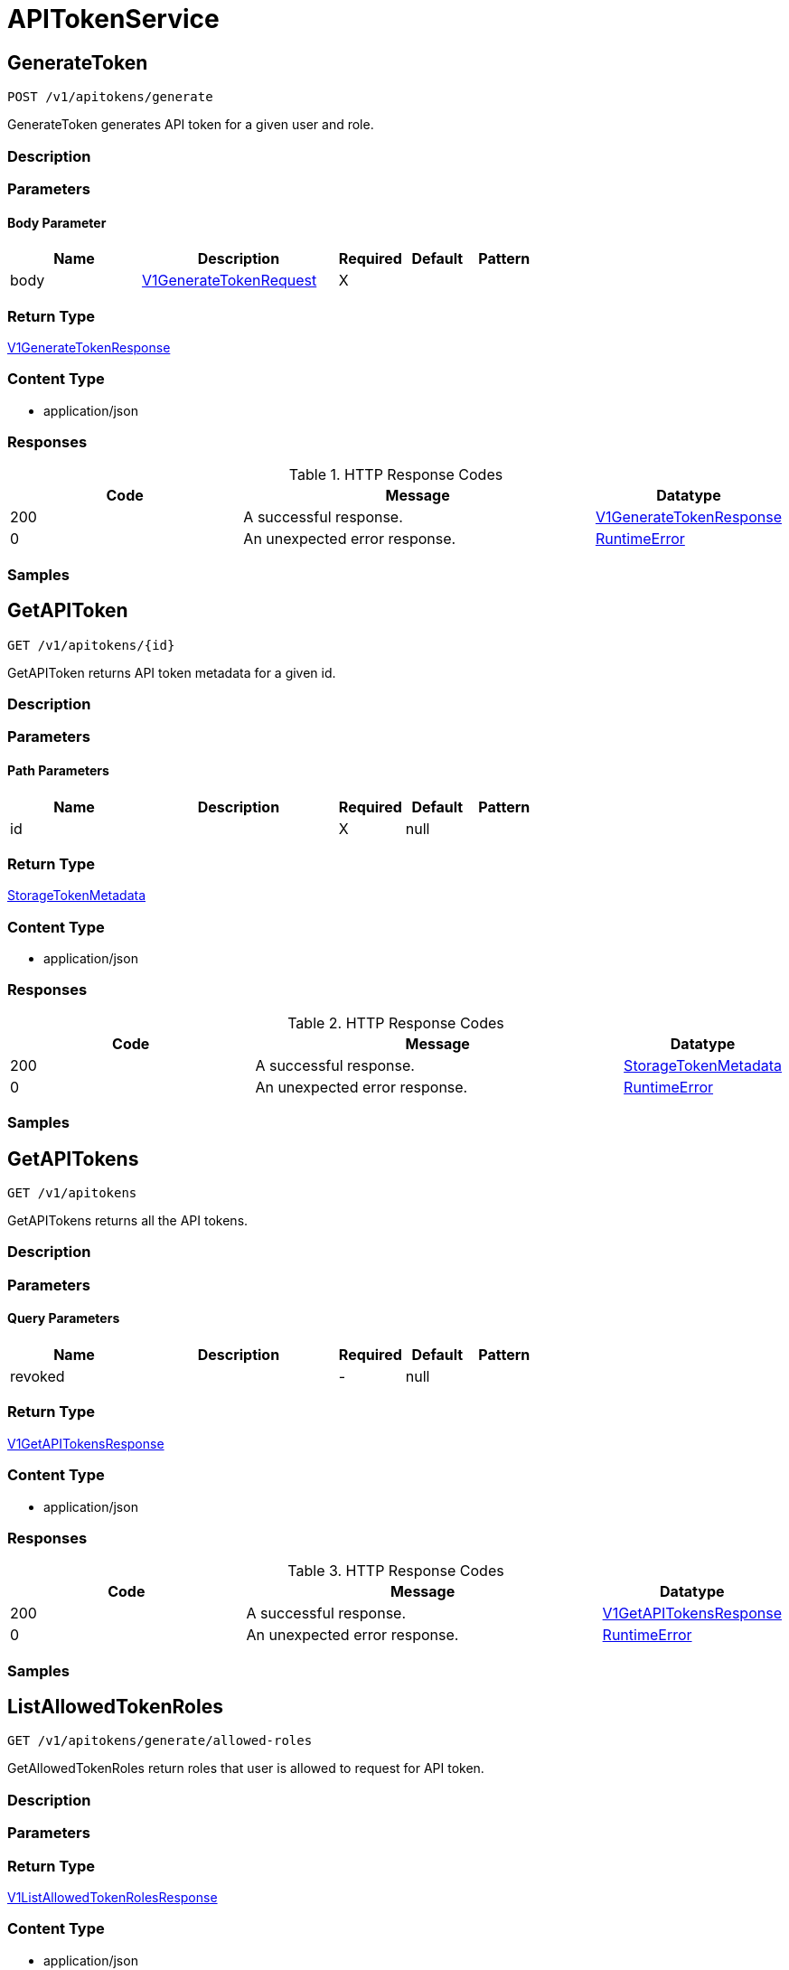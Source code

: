// Auto-generated by scripts. Do not edit.
:_mod-docs-content-type: ASSEMBLY
:context: APITokenService



[id="APITokenService_{context}"]
= APITokenService

:toc: macro
:toc-title:

toc::[]



[id="APITokenServiceGenerateToken_{context}"]
== GenerateToken

`POST /v1/apitokens/generate`

GenerateToken generates API token for a given user and role.

=== Description







=== Parameters


==== Body Parameter

[cols="2,3,1,1,1"]
|===
|Name| Description| Required| Default| Pattern

| body
|  <<V1GenerateTokenRequest_{context}, V1GenerateTokenRequest>>
| X
|
|

|===





=== Return Type

<<V1GenerateTokenResponse_{context}, V1GenerateTokenResponse>>


=== Content Type

* application/json

=== Responses

.HTTP Response Codes
[cols="2,3,1"]
|===
| Code | Message | Datatype


| 200
| A successful response.
|  <<V1GenerateTokenResponse_{context}, V1GenerateTokenResponse>>


| 0
| An unexpected error response.
|  <<RuntimeError_{context}, RuntimeError>>

|===

=== Samples









ifdef::internal-generation[]
=== Implementation



endif::internal-generation[]


[id="APITokenServiceGetAPIToken_{context}"]
== GetAPIToken

`GET /v1/apitokens/{id}`

GetAPIToken returns API token metadata for a given id.

=== Description







=== Parameters

==== Path Parameters

[cols="2,3,1,1,1"]
|===
|Name| Description| Required| Default| Pattern

| id
|
| X
| null
|

|===






=== Return Type

<<StorageTokenMetadata_{context}, StorageTokenMetadata>>


=== Content Type

* application/json

=== Responses

.HTTP Response Codes
[cols="2,3,1"]
|===
| Code | Message | Datatype


| 200
| A successful response.
|  <<StorageTokenMetadata_{context}, StorageTokenMetadata>>


| 0
| An unexpected error response.
|  <<RuntimeError_{context}, RuntimeError>>

|===

=== Samples









ifdef::internal-generation[]
=== Implementation



endif::internal-generation[]


[id="APITokenServiceGetAPITokens_{context}"]
== GetAPITokens

`GET /v1/apitokens`

GetAPITokens returns all the API tokens.

=== Description







=== Parameters





==== Query Parameters

[cols="2,3,1,1,1"]
|===
|Name| Description| Required| Default| Pattern

| revoked
|
| -
| null
|

|===


=== Return Type

<<V1GetAPITokensResponse_{context}, V1GetAPITokensResponse>>


=== Content Type

* application/json

=== Responses

.HTTP Response Codes
[cols="2,3,1"]
|===
| Code | Message | Datatype


| 200
| A successful response.
|  <<V1GetAPITokensResponse_{context}, V1GetAPITokensResponse>>


| 0
| An unexpected error response.
|  <<RuntimeError_{context}, RuntimeError>>

|===

=== Samples









ifdef::internal-generation[]
=== Implementation



endif::internal-generation[]


[id="APITokenServiceListAllowedTokenRoles_{context}"]
== ListAllowedTokenRoles

`GET /v1/apitokens/generate/allowed-roles`

GetAllowedTokenRoles return roles that user is allowed to request for API token.

=== Description







=== Parameters







=== Return Type

<<V1ListAllowedTokenRolesResponse_{context}, V1ListAllowedTokenRolesResponse>>


=== Content Type

* application/json

=== Responses

.HTTP Response Codes
[cols="2,3,1"]
|===
| Code | Message | Datatype


| 200
| A successful response.
|  <<V1ListAllowedTokenRolesResponse_{context}, V1ListAllowedTokenRolesResponse>>


| 0
| An unexpected error response.
|  <<RuntimeError_{context}, RuntimeError>>

|===

=== Samples









ifdef::internal-generation[]
=== Implementation



endif::internal-generation[]


[id="APITokenServiceRevokeToken_{context}"]
== RevokeToken

`PATCH /v1/apitokens/revoke/{id}`

RevokeToken removes the API token for a given id.

=== Description







=== Parameters

==== Path Parameters

[cols="2,3,1,1,1"]
|===
|Name| Description| Required| Default| Pattern

| id
|
| X
| null
|

|===






=== Return Type


`Object`


=== Content Type

* application/json

=== Responses

.HTTP Response Codes
[cols="2,3,1"]
|===
| Code | Message | Datatype


| 200
| A successful response.
|  `Object`


| 0
| An unexpected error response.
|  <<RuntimeError_{context}, RuntimeError>>

|===

=== Samples









ifdef::internal-generation[]
=== Implementation



endif::internal-generation[]


[id="common-object-reference_{context}"]
== Common object reference



[id="ProtobufAny_{context}"]
=== _ProtobufAny_
 

`Any` contains an arbitrary serialized protocol buffer message along with a
URL that describes the type of the serialized message.

Protobuf library provides support to pack/unpack Any values in the form
of utility functions or additional generated methods of the Any type.

Example 1: Pack and unpack a message in C++.

    Foo foo = ...;
    Any any;
    any.PackFrom(foo);
    ...
    if (any.UnpackTo(&foo)) {
      ...
    }

Example 2: Pack and unpack a message in Java.

    Foo foo = ...;
    Any any = Any.pack(foo);
    ...
    if (any.is(Foo.class)) {
      foo = any.unpack(Foo.class);
    }
    // or ...
    if (any.isSameTypeAs(Foo.getDefaultInstance())) {
      foo = any.unpack(Foo.getDefaultInstance());
    }

 Example 3: Pack and unpack a message in Python.

    foo = Foo(...)
    any = Any()
    any.Pack(foo)
    ...
    if any.Is(Foo.DESCRIPTOR):
      any.Unpack(foo)
      ...

 Example 4: Pack and unpack a message in Go

     foo := &pb.Foo{...}
     any, err := anypb.New(foo)
     if err != nil {
       ...
     }
     ...
     foo := &pb.Foo{}
     if err := any.UnmarshalTo(foo); err != nil {
       ...
     }

The pack methods provided by protobuf library will by default use
'type.googleapis.com/full.type.name' as the type URL and the unpack
methods only use the fully qualified type name after the last '/'
in the type URL, for example "foo.bar.com/x/y.z" will yield type
name "y.z".

==== JSON representation
The JSON representation of an `Any` value uses the regular
representation of the deserialized, embedded message, with an
additional field `@type` which contains the type URL. Example:

    package google.profile;
    message Person {
      string first_name = 1;
      string last_name = 2;
    }

    {
      "@type": "type.googleapis.com/google.profile.Person",
      "firstName": <string>,
      "lastName": <string>
    }

If the embedded message type is well-known and has a custom JSON
representation, that representation will be embedded adding a field
`value` which holds the custom JSON in addition to the `@type`
field. Example (for message [google.protobuf.Duration][]):

    {
      "@type": "type.googleapis.com/google.protobuf.Duration",
      "value": "1.212s"
    }


[.fields-ProtobufAny]
[cols="2,1,1,2,4,1"]
|===
| Field Name| Required| Nullable | Type| Description | Format

| typeUrl
| 
| 
|   String  
| A URL/resource name that uniquely identifies the type of the serialized protocol buffer message. This string must contain at least one \"/\" character. The last segment of the URL's path must represent the fully qualified name of the type (as in `path/google.protobuf.Duration`). The name should be in a canonical form (e.g., leading \".\" is not accepted).  In practice, teams usually precompile into the binary all types that they expect it to use in the context of Any. However, for URLs which use the scheme `http`, `https`, or no scheme, one can optionally set up a type server that maps type URLs to message definitions as follows:  * If no scheme is provided, `https` is assumed. * An HTTP GET on the URL must yield a [google.protobuf.Type][]   value in binary format, or produce an error. * Applications are allowed to cache lookup results based on the   URL, or have them precompiled into a binary to avoid any   lookup. Therefore, binary compatibility needs to be preserved   on changes to types. (Use versioned type names to manage   breaking changes.)  Note: this functionality is not currently available in the official protobuf release, and it is not used for type URLs beginning with type.googleapis.com. As of May 2023, there are no widely used type server implementations and no plans to implement one.  Schemes other than `http`, `https` (or the empty scheme) might be used with implementation specific semantics.
|     

| value
| 
| 
|   byte[]  
| Must be a valid serialized protocol buffer of the above specified type.
| byte    

|===



[id="RuntimeError_{context}"]
=== _RuntimeError_
 




[.fields-RuntimeError]
[cols="2,1,1,2,4,1"]
|===
| Field Name| Required| Nullable | Type| Description | Format

| error
| 
| 
|   String  
| 
|     

| code
| 
| 
|   Integer  
| 
| int32    

| message
| 
| 
|   String  
| 
|     

| details
| 
| 
|   List   of <<ProtobufAny_{context}, ProtobufAny>>
| 
|     

|===



[id="StorageTokenMetadata_{context}"]
=== _StorageTokenMetadata_
 




[.fields-StorageTokenMetadata]
[cols="2,1,1,2,4,1"]
|===
| Field Name| Required| Nullable | Type| Description | Format

| id
| 
| 
|   String  
| 
|     

| name
| 
| 
|   String  
| 
|     

| roles
| 
| 
|   List   of `string`
| 
|     

| issuedAt
| 
| 
|   Date  
| 
| date-time    

| expiration
| 
| 
|   Date  
| 
| date-time    

| revoked
| 
| 
|   Boolean  
| 
|     

| role
| 
| 
|   String  
| 
|     

|===



[id="V1GenerateTokenRequest_{context}"]
=== _V1GenerateTokenRequest_
 




[.fields-V1GenerateTokenRequest]
[cols="2,1,1,2,4,1"]
|===
| Field Name| Required| Nullable | Type| Description | Format

| name
| 
| 
|   String  
| 
|     

| role
| 
| 
|   String  
| 
|     

| roles
| 
| 
|   List   of `string`
| 
|     

| expiration
| 
| 
|   Date  
| 
| date-time    

|===



[id="V1GenerateTokenResponse_{context}"]
=== _V1GenerateTokenResponse_
 




[.fields-V1GenerateTokenResponse]
[cols="2,1,1,2,4,1"]
|===
| Field Name| Required| Nullable | Type| Description | Format

| token
| 
| 
|   String  
| 
|     

| metadata
| 
| 
| <<StorageTokenMetadata_{context}, StorageTokenMetadata>>    
| 
|     

|===



[id="V1GetAPITokensResponse_{context}"]
=== _V1GetAPITokensResponse_
 




[.fields-V1GetAPITokensResponse]
[cols="2,1,1,2,4,1"]
|===
| Field Name| Required| Nullable | Type| Description | Format

| tokens
| 
| 
|   List   of <<StorageTokenMetadata_{context}, StorageTokenMetadata>>
| 
|     

|===



[id="V1ListAllowedTokenRolesResponse_{context}"]
=== _V1ListAllowedTokenRolesResponse_
 




[.fields-V1ListAllowedTokenRolesResponse]
[cols="2,1,1,2,4,1"]
|===
| Field Name| Required| Nullable | Type| Description | Format

| roleNames
| 
| 
|   List   of `string`
| 
|     

|===



